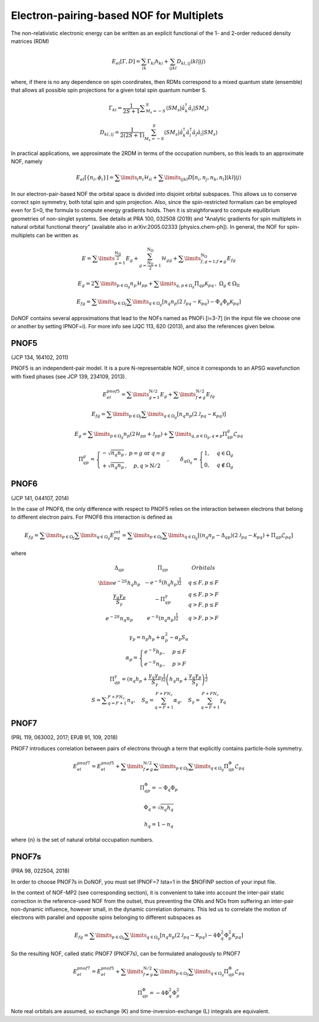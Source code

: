 #########################################
Electron-pairing-based NOF for Multiplets
#########################################

The non-relativistic electronic energy can be written as an explicit functional of the 1- and 2-order reduced density matrices (RDM)

.. math::

    E_{el}[\Gamma,D]=\sum_{ik}\Gamma_{ki}h_{ki}+\sum_{ijkl}D_{kl,ij}\langle kl|ij\rangle
    
where, if there is no any dependence on spin coordinates, then RDMs correspond to a mixed quantum state (ensemble) that allows all possible spin projections for a given total spin quantum number S.

.. math::

    \Gamma_{ki}={\displaystyle \dfrac{1}{2S+1}{\textstyle {\displaystyle \sum_{M_{s}=-S}^{S}}}}\left\langle SM_{s}\right|\hat{a}_{k}^{\dagger}\hat{a}_{i}\left|SM_{s}\right\rangle

.. math::

    D_{kl,ij}={\displaystyle {\textstyle {\displaystyle \dfrac{1}{2\left(2S+1\right)}\sum_{M_{s}=-S}^{S}}}}\left\langle SM_{s}\right|\hat{a}_{k}^{\dagger}\hat{a}_{l}^{\dagger}\hat{a}_{j}\hat{a}_{i}\left|SM_{s}\right\rangle
    
In practical applications, we approximate the 2RDM in terms of the occupation numbers, so this leads to an approximate NOF, namely

.. math::

    E_{el}[\left\{ n_{i},\phi_{i}\right\}]=\sum\limits _{i}n_{i}\mathcal{H}_{ii}+\sum\limits _{ijkl}D[n_{i},n_{j},n_{k},n_{l}]\left\langle kl|ij\right\rangle

In our electron-pair-based NOF the orbital space is divided into disjoint orbital subspaces. This allows us to conserve correct spin symmetry, both total spin and spin projection. Also, since the spin-restricted formalism can be employed even for S>0, the formula to compute energy gradients holds. Then it is straighforward to compute equilibrium geometries of non-singlet systems. See details at PRA 100, 032508 (2019) and "Analytic gradients for spin multiplets in natural orbital functional theory" (available also in arXiv:2005.02333 [physics.chem-ph]). In general, the NOF for spin-multiplets can be written as

.. math::

    E=\sum\limits _{g=1}^{\frac{\mathrm{N_{II}}}{2}}E_{g}+\sum_{g=\frac{\mathrm{N_{II}}}{2}+1}^{\mathrm{N}_{\Omega}}\mathcal{H}_{gg}+\sum\limits _{f,g=1;f\neq g}^{\mathrm{N}_{\Omega}}E_{fg}

.. math::

    E_{g}=2\sum\limits _{p\in\Omega_{g}}n_{p}\mathcal{H}_{pp}+\sum\limits _{q,p\in\Omega_{g}}\Pi_{qp}\mathcal{K}_{pq}\,,\;\Omega{}_{g}\in\Omega_{\mathrm{II}}

.. math::

    E_{fg}=\sum\limits _{p\in\Omega_{f}}\sum\limits _{q\in\Omega_{g}}\left[n_{q}n_{p}\left(2\mathcal{J}_{pq}-\mathcal{K}_{pq}\right)-\Phi_{q}\Phi_{p}\mathcal{K}_{pq}\right]

DoNOF contains several approximations that lead to the NOFs named as PNOFi [i=3-7] (in the input file we choose one or another by setting IPNOF=i). For more info see IJQC 113, 620 (2013), and also the references given below.

PNOF5
-----

(JCP 134, 164102, 2011)

PNOF5 is an independent-pair model. It is a pure N-representable NOF, since it corresponds to an APSG wavefunction with fixed phases (see JCP 139, 234109, 2013).

.. math::

    E_{el}^{pnof5}={\displaystyle \sum\limits _{g=1}^{\mathrm{N}/2} E_{g}}+{\displaystyle \sum\limits _{f\neq g}^{\mathrm{N}/2}}E_{fg}

.. math::

    E_{fg}={\displaystyle \sum\limits _{p\in\Omega_{f}}\sum\limits _{q\in\Omega_{g}}}\left[n_{q}n_{p}\left(2\mathcal{J}_{pq}-\mathcal{K}_{pq}\right)\right]

.. math::
    
    E_{g}={\displaystyle \sum\limits _{p\in\Omega_{g}}}n_{p}\left(2\mathcal{H}_{pp}+\mathcal{J}_{pp}\right)+{\displaystyle \sum\limits _{q,p\in\Omega_{g},q\neq p}}\Pi_{qp}^{g}\mathcal{L}_{pq}
    
.. math::

    \begin{array}{c}\\\Pi_{qp}^{g}=\left\{ \begin{array}{cc}-\sqrt{n_{q}n_{p}}\,, & p=g\textrm{ or }q=g\\+\sqrt{n_{q}n_{p}}\,, & p,q>\mathrm{N}/2\end{array}\right.\;,\qquad\delta_{q\Omega_{g}}=\begin{cases}1, & q\in\Omega_{g}\\0, & q\notin\Omega_{g}\end{cases}\end{array}


PNOF6
-----

(JCP 141, 044107, 2014)

In the case of PNOF6, the only difference with respect to PNOF5 relies on the interaction between electrons that belong to different electron pairs. For PNOF6 this interaction is defined as

.. math::

    E_{fg}={\displaystyle \sum\limits _{p\in\Omega_{f}}\sum\limits _{q\in\Omega_{g}}}E_{pq}^{int}={\displaystyle \sum\limits _{p\in\Omega_{f}}\sum\limits _{q\in\Omega_{g}}}\left[\left(n_{q}n_{p}-\Delta_{qp}\right)\left(2\mathcal{J}_{pq}-\mathcal{K}_{pq}\right)+\Pi_{qp}\mathcal{L}_{pq}\right]

where

.. math::

    \begin{array}{cc|cc|cc}\Delta_{qp} &  & \Pi_{qp} &  &  & Orbitals\\\hline e^{-2S}h_{q}h_{p} &  & -e^{-S}\left(h_{q}h_{p}\right)^{\frac{1}{2}} &  &  & q\leq F,p\leq F\\{\frac{\gamma_{q}\gamma_{p}}{S_{\gamma}}} &  & -\Pi_{qp}^{\gamma} &  &  &\begin{array}{c}q\leq F,p>F\\q>F,p\leq F\end{array}\\e^{-2S}n_{q}n_{p} &  & e^{-S}\left(n_{q}n_{p}\right)^{\frac{1}{2}} &  &  &q>F,p>F\end{array}

.. math::

    \begin{array}{c}\gamma_{p}=n_{p}h_{p}+\alpha_{p}^{2}-\alpha_{p}S_{\alpha}\\\alpha_{p}=\begin{cases}e^{-S}h_{p}\,, & p\leq F\\e^{-S}n_{p}\,, & p>F\end{cases}\\\Pi_{qp}^{\gamma}=\left(n_{q}h_{p}+{\displaystyle \frac{\gamma_{q}\gamma_{p}}{S_{\gamma}}}\right)^{\frac{1}{2}}\left(h_{q}n_{p}+{\frac{\gamma_{q}\gamma_{p}}{S_{\gamma}}}\right)^{\frac{1}{2}}\\S={\displaystyle\sum_{q=F+1}^{F+FN_{c}}}n_{q},\quad S_{\alpha}={\sum_{q=F+1}^{F+FN_{c}}}\alpha_{q},\quad S_{\gamma}={\sum_{q=F+1}^{F+FN_{c}}}\gamma_{q}\end{array}


PNOF7 
-----

(PRL 119, 063002, 2017; EPJB 91, 109, 2018)

PNOF7 introduces correlation between pairs of electrons through a term that explicitly contains particle-hole symmetry.

.. math::

    E_{el}^{pnof7}=E_{el}^{pnof5}+\sum\limits _{f\neq g}^{\mathrm{N}/2}\sum\limits _{p\in\Omega_{f}}\sum\limits_{q\in\Omega_{g}}\Pi_{qp}^{\Phi}\mathcal{L}_{pq}

.. math::

    \Pi_{qp}^{\Phi}=-\Phi_{q}\Phi_{p}

.. math::

    \Phi_{q}=\sqrt{n_{q}h_{q}}

.. math::

    h_{q}=1-n_{q}

where {n} is the set of natural orbital occupation numbers.
    

PNOF7s
------

(PRA 98, 022504, 2018)

In order to choose PNOF7s in DoNOF, you must set IPNOF=7 Ista=1 in the $NOFINP section of your input file.

In the context of NOF-MP2 (see corresponding section), it is convenient to take into account the inter-pair static correction in the reference-used NOF from the outset, thus preventing the ONs and NOs from
suffering an inter-pair non-dynamic influence, however small, in the dynamic correlation domains. This led us to correlate the motion of electrons with parallel and opposite spins belonging to different subspaces as

.. math::

    E_{fg}={\displaystyle \sum\limits _{p\in\Omega_{f}}\sum\limits _{q\in\Omega_{g}}}\left[n_{q}n_{p}\left(2\mathcal{J}_{pq}-\mathcal{K}_{pq}\right)-4\Phi^{2}_{q}\Phi^{2}_{p}\mathcal{K}_{pq}\right]

So the resulting NOF, called static PNOF7 (PNOF7s), can be formulated analogously to PNOF7
    
.. math::

    E_{el}^{pnof7}=E_{el}^{pnof5}+\sum\limits _{f\neq g}^{\mathrm{N}/2}\sum\limits _{p\in\Omega_{f}}\sum\limits_{q\in\Omega_{g}}\Pi_{qp}^{\Phi}\mathcal{L}_{pq}

.. math::

    \Pi_{qp}^{\Phi}=-4\Phi^{2}_{q}\Phi^{2}_{p}

Note real orbitals are assumed, so exchange (K) and time-inversion-exchange (L) integrals are equivalent.
